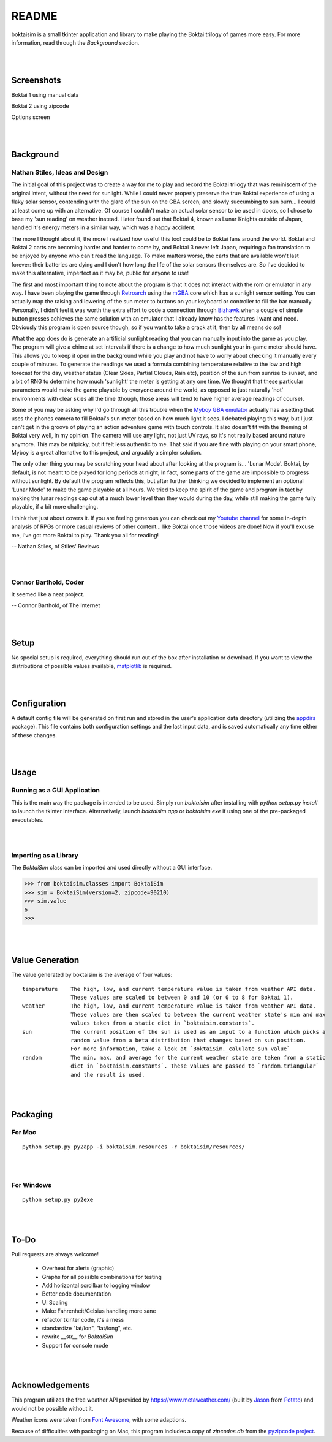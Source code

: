 ======
README
======

boktaisim is a small tkinter application and library to make playing the Boktai trilogy of games
more easy. For more information, read through the `Background` section.

|
|

-----------
Screenshots
-----------

Boktai 1 using manual data

|boktai1|

Boktai 2 using zipcode

|boktai2|

Options screen

|options|

|
|

----------
Background
----------

~~~~~~~~~~~~~~~~~~~~~~~~~~~~~~~
Nathan Stiles, Ideas and Design
~~~~~~~~~~~~~~~~~~~~~~~~~~~~~~~

The initial goal of this project was to create a way for me to play and record the Boktai trilogy that was reminiscent of the original intent, without the need for sunlight. While I could never properly preserve the true Boktai experience of using a flaky solar sensor, contending with the glare of the sun on the GBA screen, and slowly succumbing to sun burn... I could at least come up with an alternative. Of course I couldn't make an actual solar sensor to be used in doors, so I chose to base my 'sun reading' on weather instead. I later found out that Boktai 4, known as Lunar Knights outside of Japan, handled it's energy meters in a similar way, which was a happy accident.

The more I thought about it, the more I realized how useful this tool could be to Boktai fans around the world. Boktai and Boktai 2 carts are becoming harder and harder to come by, and Boktai 3 never left Japan, requiring a fan translation to be enjoyed by anyone who can't read the language. To make matters worse, the carts that are available won't last forever: their batteries are dying and I don't how long the life of the solar sensors themselves are. So I've decided to make this alternative, imperfect as it may be, public for anyone to use!

The first and most important thing to note about the program is that it does not interact with the rom or emulator in any way. I have been playing the game through Retroarch_ using the mGBA_ core which has a sunlight sensor setting. You can actually map the raising and lowering of the sun meter to buttons on your keyboard or controller to fill the bar manually. Personally, I didn't feel it was worth the extra effort to code a connection through Bizhawk_ when a couple of simple button presses achieves the same solution with an emulator that I already know has the features I want and need. Obviously this program is open source though, so if you want to take a crack at it, then by all means do so!

What the app does do is generate an artificial sunlight reading that you can manually input into the game as you play. The program will give a chime at set intervals if there is a change to how much sunlight your in-game meter should have. This allows you to keep it open in the background while you play and not have to worry about checking it manually every couple of minutes. To generate the readings we used a formula combining temperature relative to the low and high forecast for the day, weather status (Clear Skies, Partial Clouds, Rain etc), position of the sun from sunrise to sunset, and a bit of RNG to determine how much 'sunlight' the meter is getting at any one time. We thought that these particular parameters would make the game playable by everyone around the world, as opposed to just naturally 'hot' environments with clear skies all the time (though, those areas will tend to have higher average readings of course).

Some of you may be asking why I'd go through all this trouble when the `Myboy GBA emulator`_ actually has a setting that uses the phones camera to fill Boktai's sun meter based on how much light it sees. I debated playing this way, but I just can't get in the groove of playing an action adventure game with touch controls. It also doesn't fit with the theming of Boktai very well, in my opinion. The camera will use any light, not just UV rays, so it's not really based around nature anymore. This may be nitpicky, but it felt less authentic to me. That said if you are fine with playing on your smart phone, Myboy is a great alternative to this project, and arguably a simpler solution.

The only other thing you may be scratching your head about after looking at the program is... 'Lunar Mode'. Boktai, by default, is not meant to be played for long periods at night; In fact, some parts of the game are impossible to progress without sunlight. By default the program reflects this, but after further thinking we decided to implement an optional 'Lunar Mode' to make the game playable at all hours. We tried to keep the spirit of the game and program in tact by making the lunar readings cap out at a much lower level than they would during the day, while still making the game fully playable, if a bit more challenging.

I think that just about covers it. If you are feeling generous you can check out my `Youtube channel`_ for some in-depth analysis of RPGs or more casual reviews of other content... like Boktai once those videos are done! Now if you'll excuse me, I've got more Boktai to play. Thank you all for reading!

-- Nathan Stiles, of Stiles' Reviews

|
|

~~~~~~~~~~~~~~~~~~~~~~
Connor Barthold, Coder
~~~~~~~~~~~~~~~~~~~~~~

It seemed like a neat project.

-- Connor Barthold, of The Internet

|
|

-----
Setup
-----

No special setup is required, everything should run out of the box after installation or download. If you want to view the distributions of possible values available, `matplotlib`_ is required.

|
|

-------------
Configuration
-------------

A default config file will be generated on first run and stored in the user's application data directory (utilizing the `appdirs`_ package). This file contains both configuration settings and the last input data, and is saved automatically any time either of these changes.

|
|

-----
Usage
-----

~~~~~~~~~~~~~~~~~~~~~~~~~~~~
Running as a GUI Application
~~~~~~~~~~~~~~~~~~~~~~~~~~~~

This is the main way the package is intended to be used. Simply run `boktaisim` after installing with `python setup.py install` to launch the tkinter interface. Alternatively, launch `boktaisim.app` or `boktaisim.exe` if using one of the pre-packaged executables.

|
|

~~~~~~~~~~~~~~~~~~~~~~
Importing as a Library
~~~~~~~~~~~~~~~~~~~~~~

The `BoktaiSim` class can be imported and used directly without a GUI interface.

>>> from boktaisim.classes import BoktaiSim
>>> sim = BoktaiSim(version=2, zipcode=90210)
>>> sim.value
6
>>>

|
|

----------------
Value Generation
----------------

The value generated by boktaisim is the average of four values::

 temperature    The high, low, and current temperature value is taken from weather API data.
                These values are scaled to between 0 and 10 (or 0 to 8 for Boktai 1).
 weather        The high, low, and current temperature value is taken from weather API data.
                These values are then scaled to between the current weather state's min and max
                values taken from a static dict in `boktaisim.constants`.
 sun            The current position of the sun is used as an input to a function which picks a
                random value from a beta distribution that changes based on sun position.
                For more information, take a look at `BoktaiSim._calulate_sun_value`
 random         The min, max, and average for the current weather state are taken from a static
                dict in `boktaisim.constants`. These values are passed to `random.triangular`
                and the result is used.

|
|

---------
Packaging
---------

~~~~~~~
For Mac
~~~~~~~

::

  python setup.py py2app -i boktaisim.resources -r boktaisim/resources/

|
|

~~~~~~~~~~~
For Windows
~~~~~~~~~~~

::

  python setup.py py2exe

|
|

-----
To-Do
-----

Pull requests are always welcome!

 - Overheat for alerts (graphic)
 - Graphs for all possible combinations for testing
 - Add horizontal scrollbar to logging window

 - Better code documentation
 - UI Scaling
 - Make Fahrenheit/Celsius handling more sane
 - refactor tkinter code, it's a mess
 - standardize "lat/lon", "lat/long", etc.
 - rewrite `__str__` for `BoktaiSim`
 - Support for console mode

|
|

----------------
Acknowledgements
----------------

This program utilizes the free weather API provided by https://www.metaweather.com/ (built by Jason_
from Potato_) and would not be possible without it.

Weather icons were taken from `Font Awesome`_, with some adaptions.

Because of difficulties with packaging on Mac, this program includes a copy of `zipcodes.db` from
the `pyzipcode project`_.


.. |boktai1| image:: screenshots/boktai1_manual.png
.. |boktai2| image:: screenshots/boktai2_zip.png
.. |options| image:: screenshots/options.png

.. _Retroarch: https://www.retroarch.com/
.. _mGBA: https://mgba.io/
.. _Bizhawk: http://tasvideos.org/BizHawk.html
.. _Myboy GBA emulator: https://play.google.com/store/apps/details?id=com.fastemulator.gbafree
.. _Youtube channel: https://www.youtube.com/c/stilesreviews
.. _matplotlib: https://matplotlib.org/
.. _appdirs: https://github.com/ActiveState/appdirs
.. _Jason: https://www.jasoncartwright.com/
.. _Potato: https://p.ota.to/
.. _Font Awesome: https://fontawesome.com/
.. _pyzipcode project: https://github.com/vangheem/pyzipcode
